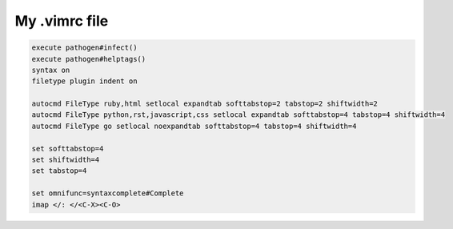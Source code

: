 My .vimrc file
==============

.. code-block:: vim

    execute pathogen#infect()
    execute pathogen#helptags()
    syntax on
    filetype plugin indent on

    autocmd FileType ruby,html setlocal expandtab softtabstop=2 tabstop=2 shiftwidth=2
    autocmd FileType python,rst,javascript,css setlocal expandtab softtabstop=4 tabstop=4 shiftwidth=4
    autocmd FileType go setlocal noexpandtab softtabstop=4 tabstop=4 shiftwidth=4

    set softtabstop=4
    set shiftwidth=4
    set tabstop=4

    set omnifunc=syntaxcomplete#Complete
    imap </: </<C-X><C-O>
